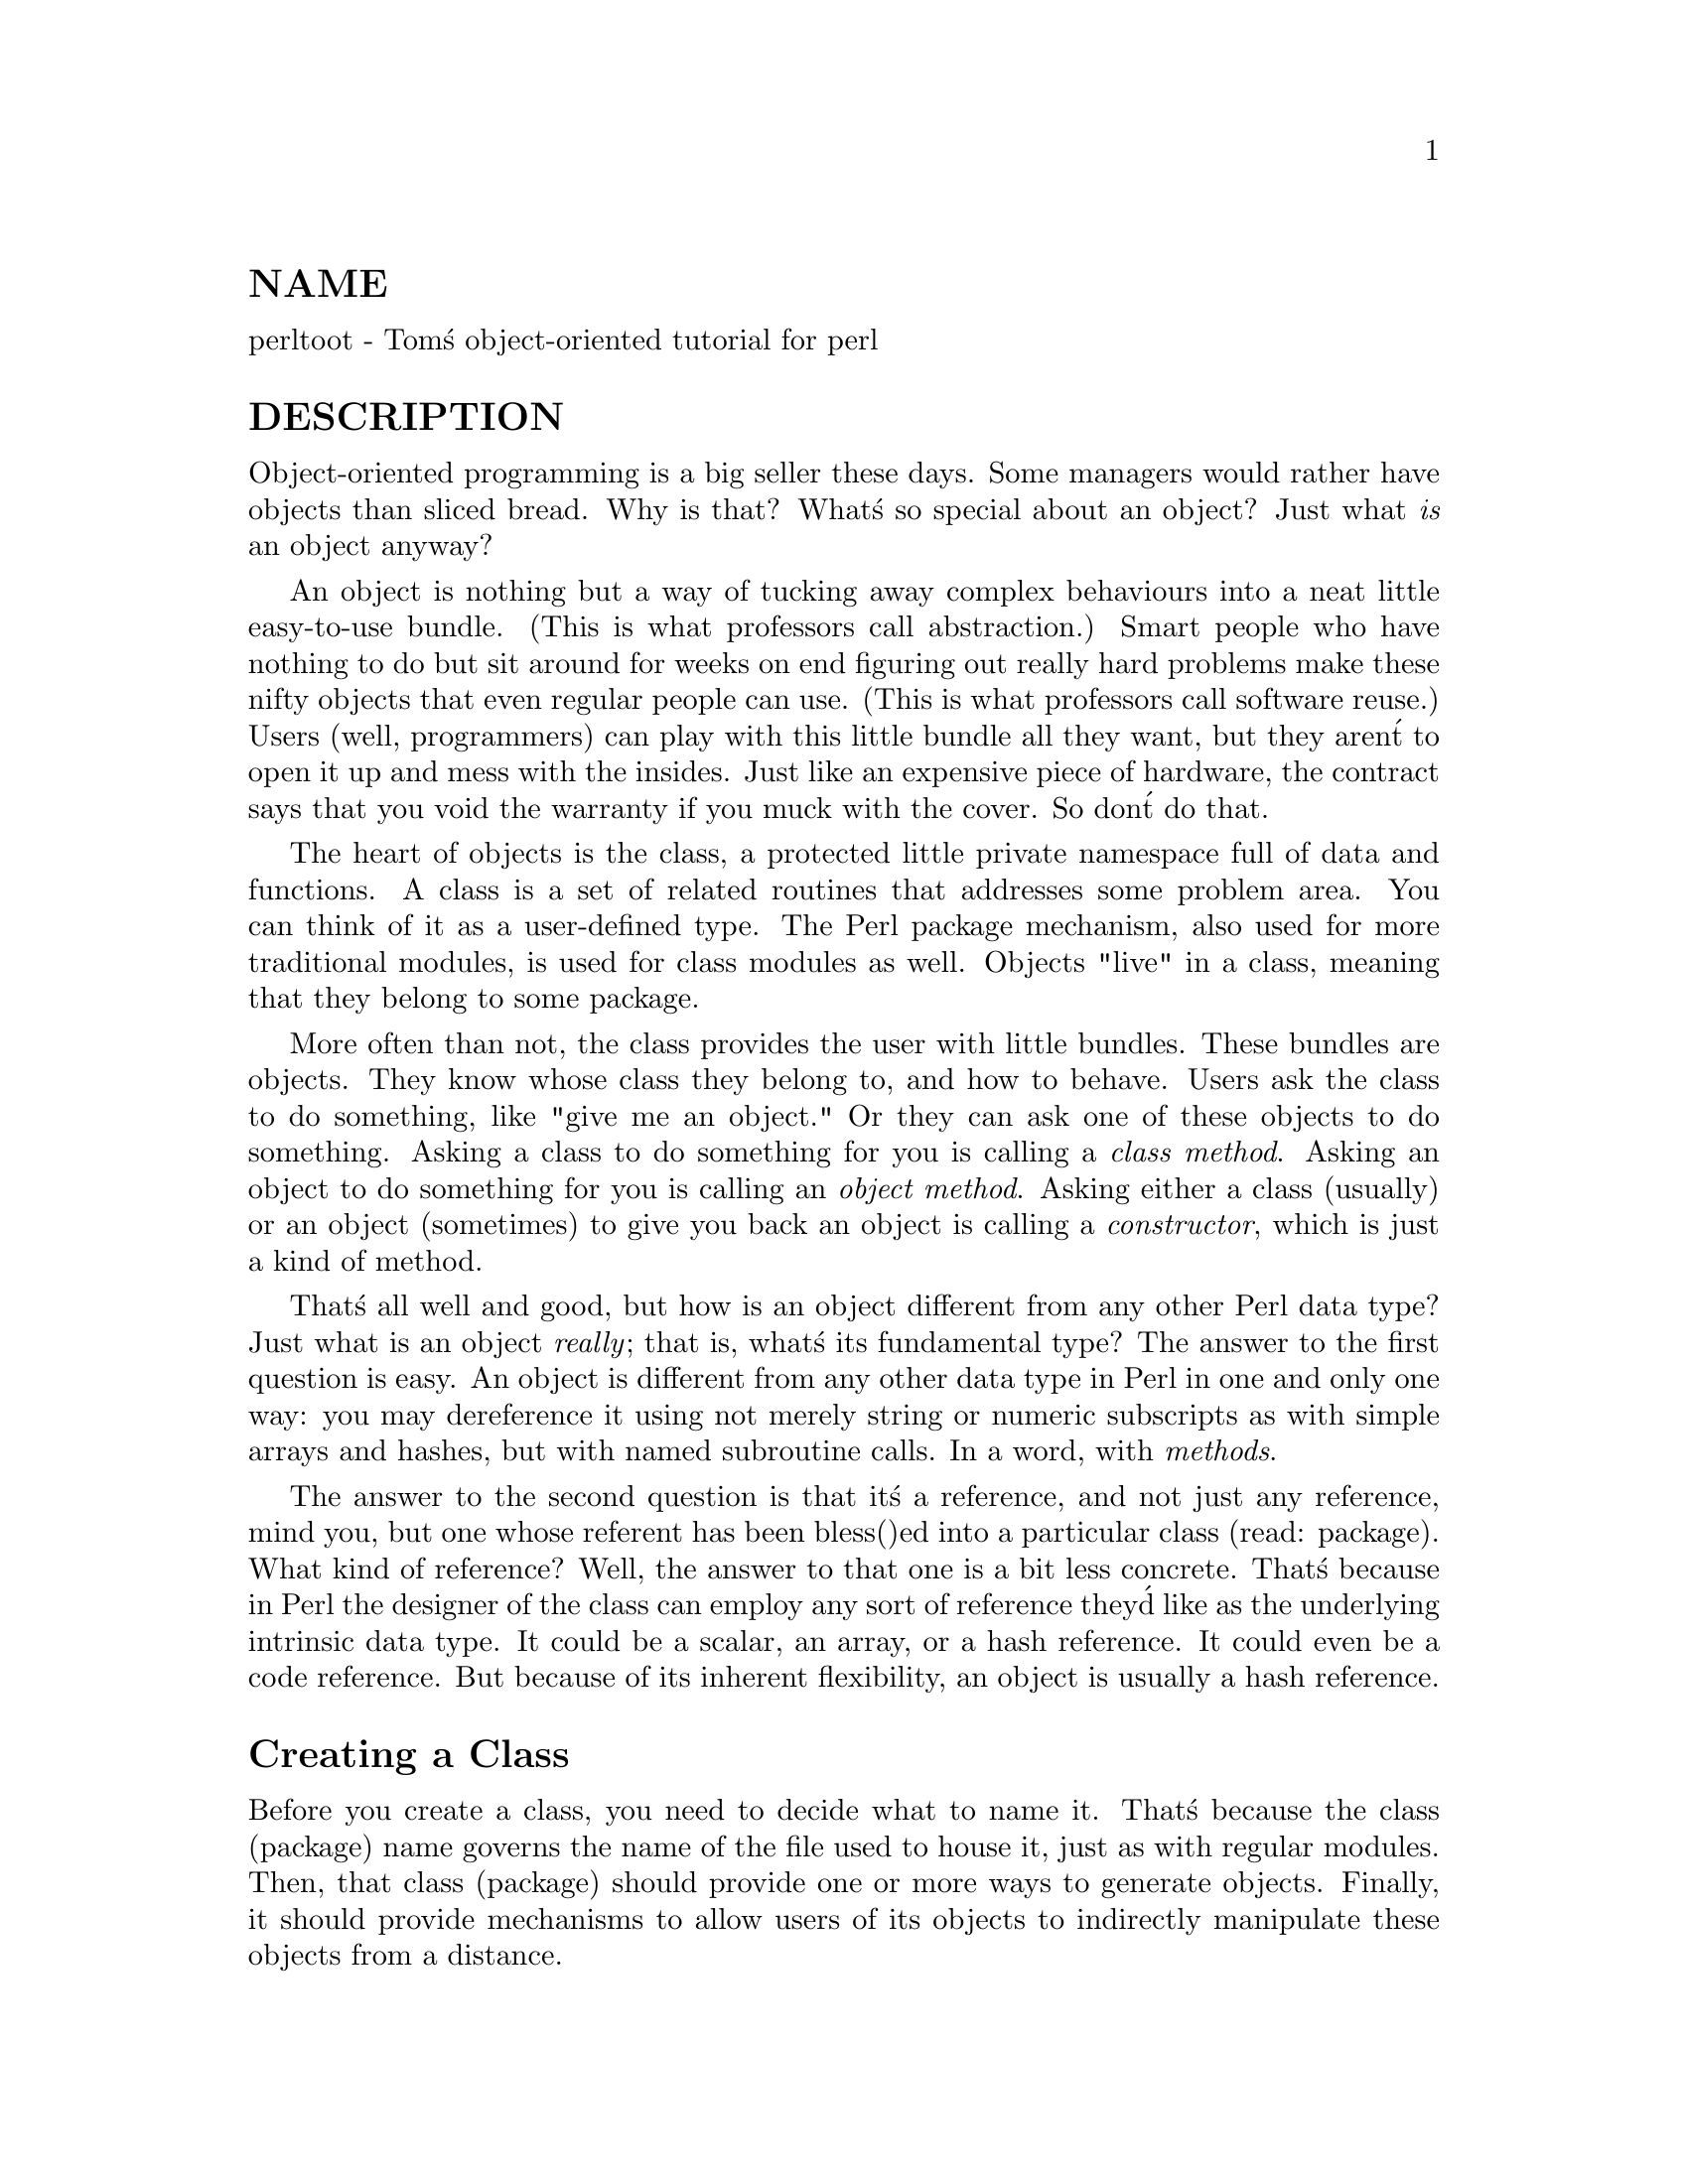 @node perltoot, perlobj, perllol, Top
@unnumberedsec NAME
perltoot - Tom@'s object-oriented tutorial for perl

@unnumberedsec DESCRIPTION
Object-oriented programming is a big seller these days.  Some managers
would rather have objects than sliced bread.  Why is that?  What@'s so
special about an object?  Just what @emph{is} an object anyway?

An object is nothing but a way of tucking away complex behaviours into
a neat little easy-to-use bundle.  (This is what professors call
abstraction.) Smart people who have nothing to do but sit around for
weeks on end figuring out really hard problems make these nifty
objects that even regular people can use. (This is what professors call
software reuse.)  Users (well, programmers) can play with this little
bundle all they want, but they aren@'t to open it up and mess with the
insides.  Just like an expensive piece of hardware, the contract says
that you void the warranty if you muck with the cover.  So don@'t do that.

The heart of objects is the class, a protected little private namespace
full of data and functions.  A class is a set of related routines that
addresses some problem area.  You can think of it as a user-defined type.
The Perl package mechanism, also used for more traditional modules,
is used for class modules as well.  Objects "live" in a class, meaning
that they belong to some package.

More often than not, the class provides the user with little bundles.
These bundles are objects.  They know whose class they belong to,
and how to behave.  Users ask the class to do something, like "give
me an object."  Or they can ask one of these objects to do something.
Asking a class to do something for you is calling a @emph{class method}.
Asking an object to do something for you is calling an @emph{object method}.
Asking either a class (usually) or an object (sometimes) to give you
back an object is calling a @emph{constructor}, which is just a
kind of method.

That@'s all well and good, but how is an object different from any other
Perl data type?  Just what is an object @emph{really}; that is, what@'s its
fundamental type?  The answer to the first question is easy.  An object
is different from any other data type in Perl in one and only one way:
you may dereference it using not merely string or numeric subscripts
as with simple arrays and hashes, but with named subroutine calls.
In a word, with @emph{methods}.

The answer to the second question is that it@'s a reference, and not just
any reference, mind you, but one whose referent has been bless()ed
into a particular class (read: package).  What kind of reference?  Well,
the answer to that one is a bit less concrete.  That@'s because in Perl
the designer of the class can employ any sort of reference they@'d like
as the underlying intrinsic data type.  It could be a scalar, an array,
or a hash reference.  It could even be a code reference.  But because
of its inherent flexibility, an object is usually a hash reference.

@unnumberedsec Creating a Class
Before you create a class, you need to decide what to name it.  That@'s
because the class (package) name governs the name of the file used to
house it, just as with regular modules.  Then, that class (package)
should provide one or more ways to generate objects.  Finally, it should
provide mechanisms to allow users of its objects to indirectly manipulate
these objects from a distance.

For example, let@'s make a simple Person class module.  It gets stored in
the file Person.pm.  If it were called a Happy::Person class, it would
be stored in the file Happy/Person.pm, and its package would become
Happy::Person instead of just Person.  (On a personal computer not
running Unix or Plan 9, but something like MacOS or VMS, the directory
separator may be different, but the principle is the same.)  Do not assume
any formal relationship between modules based on their directory names.
This is merely a grouping convenience, and has no effect on inheritance,
variable accessibility, or anything else.

For this module we aren@'t going to use Exporter, because we@'re
a well-behaved class module that doesn@'t export anything at all.
In order to manufacture objects, a class needs to have a @emph{constructor
method}.  A constructor gives you back not just a regular data type,
but a brand-new object in that class.  This magic is taken care of by
the bless() function, whose sole purpose is to enable its referent to
be used as an object.  Remember: being an object really means nothing
more than that methods may now be called against it.

While a constructor may be named anything you@'d like, most Perl
programmers seem to like to call theirs new().  However, new() is not
a reserved word, and a class is under no obligation to supply such.
Some programmers have also been known to use a function with
the same name as the class as the constructor.

@unnumberedsubsec Object Representation
By far the most common mechanism used in Perl to represent a Pascal
record, a C struct, or a C++ class is an anonymous hash.  That@'s because a
hash has an arbitrary number of data fields, each conveniently accessed by
an arbitrary name of your own devising.

If you were just doing a simple
struct-like emulation, you would likely go about it something like this:


@example
$rec = @{
    name  => "Jason",
    age   => 23,
    peers => [ "Norbert", "Rhys", "Phineas"],
@};
@end example

If you felt like it, you could add a bit of visual distinction
by up-casing the hash keys:


@example
$rec = @{
    NAME  => "Jason",
    AGE   => 23,
    PEERS => [ "Norbert", "Rhys", "Phineas"],
@};
@end example

And so you could get at C<$rec->@{NAME@}> to find "Jason", or
C<@@@{ $rec->@{PEERS@} @}> to get at "Norbert", "Rhys", and "Phineas".
(Have you ever noticed how many 23-year-old programmers seem to
be named "Jason" these days? :-)

This same model is often used for classes, although it is not considered
the pinnacle of programming propriety for folks from outside the
class to come waltzing into an object, brazenly accessing its data
members directly.  Generally speaking, an object should be considered
an opaque cookie that you use @emph{object methods} to access.  Visually,
methods look like you@'re dereffing a reference using a function name
instead of brackets or braces.

@unnumberedsubsec Class Interface
Some languages provide a formal syntactic interface to a class@'s methods,
but Perl does not.  It relies on you to read the documentation of each
class.  If you try to call an undefined method on an object, Perl won@'t
complain, but the program will trigger an exception while it@'s running.
Likewise, if you call a method expecting a prime number as its argument
with a non-prime one instead, you can@'t expect the compiler to catch this.
(Well, you can expect it all you like, but it@'s not going to happen.)

Let@'s suppose you have a well-educated user of your Person class,
someone who has read the docs that explain the prescribed
interface.  Here@'s how they might use the Person class:


@example
use Person;

$him = Person->new();
$him->name("Jason");
$him->age(23);
$him->peers( "Norbert", "Rhys", "Phineas" );

push @@All_Recs, $him;  # save object in array for later

printf "%s is %d years old.\n", $him->name, $him->age;
print "His peers are: ", join(", ", $him->peers), "\n";

printf "Last rec@'s name is %s\n", $All_Recs[-1]->name;
@end example

As you can see, the user of the class doesn@'t know (or at least, has no
business paying attention to the fact) that the object has one particular
implementation or another.  The interface to the class and its objects
is exclusively via methods, and that@'s all the user of the class should
ever play with.

@unnumberedsubsec Constructors and Instance Methods
Still, @emph{someone} has to know what@'s in the object.  And that someone is
the class.  It implements methods that the programmer uses to access
the object.  Here@'s how to implement the Person class using the standard
hash-ref-as-an-object idiom.  We@'ll make a class method called new() to
act as the constructor, and three object methods called name(), age(), and
peers() to get at per-object data hidden away in our anonymous hash.


@example
package Person;
use strict;

##################################################
## the object constructor (simplistic version)  ##
##################################################
sub new @{
    my $self  = @{@};
    $self->@{NAME@}   = undef;
    $self->@{AGE@}    = undef;
    $self->@{PEERS@}  = [];
    bless($self);           # but see below
    return $self;
@}

##############################################
## methods to access per-object data        ##
##                                          ##
## With args, they set the value.  Without  ##
## any, they only retrieve it/them.         ##
##############################################

sub name @{
    my $self = shift;
    if (@@_) @{ $self->@{NAME@} = shift @}
    return $self->@{NAME@};
@}

sub age @{
    my $self = shift;
    if (@@_) @{ $self->@{AGE@} = shift @}
    return $self->@{AGE@};
@}

sub peers @{
    my $self = shift;
    if (@@_) @{ @@@{ $self->@{PEERS@} @} = @@_ @}
    return @@@{ $self->@{PEERS@} @};
@}

1;  # so the require or use succeeds
@end example

We@'ve created three methods to access an object@'s data, name(), age(),
and peers().  These are all substantially similar.  If called with an
argument, they set the appropriate field; otherwise they return the
value held by that field, meaning the value of that hash key.

@unnumberedsubsec Planning for the Future: Better Constructors
Even though at this point you may not even know what it means, someday
you@'re going to worry about inheritance.  (You can safely ignore this
for now and worry about it later if you@'d like.)  To ensure that this
all works out smoothly, you must use the double-argument form of bless().
The second argument is the class into which the referent will be blessed.
By not assuming our own class as the default second argument and instead
using the class passed into us, we make our constructor inheritable.

While we@'re at it, let@'s make our constructor a bit more flexible.
Rather than being uniquely a class method, we@'ll set it up so that
it can be called as either a class method @emph{or} an object
method.  That way you can say:


@example
$me  = Person->new();
$him = $me->new();
@end example

To do this, all we have to do is check whether what was passed in
was a reference or not.  If so, we were invoked as an object method,
and we need to extract the package (class) using the ref() function.
If not, we just use the string passed in as the package name
for blessing our referent.


@example
sub new @{
    my $proto = shift;
    my $class = ref($proto) || $proto;
    my $self  = @{@};
    $self->@{NAME@}   = undef;
    $self->@{AGE@}    = undef;
    $self->@{PEERS@}  = [];
    bless ($self, $class);
    return $self;
@}
@end example

That@'s about all there is for constructors.  These methods bring objects
to life, returning neat little opaque bundles to the user to be used in
subsequent method calls.

@unnumberedsubsec Destructors
Every story has a beginning and an end.  The beginning of the object@'s
story is its constructor, explicitly called when the object comes into
existence.  But the ending of its story is the @emph{destructor}, a method
implicitly called when an object leaves this life.  Any per-object
clean-up code is placed in the destructor, which must (in Perl) be called
DESTROY.

If constructors can have arbitrary names, then why not destructors?
Because while a constructor is explicitly called, a destructor is not.
Destruction happens automatically via Perl@'s garbage collection (GC)
system, which is a quick but somewhat lazy reference-based GC system.
To know what to call, Perl insists that the destructor be named DESTROY.
Perl@'s notion of the right time to call a destructor is not well-defined
currently, which is why your destructors should not rely on when they are
called.

Why is DESTROY in all caps?  Perl on occasion uses purely uppercase
function names as a convention to indicate that the function will
be automatically called by Perl in some way.  Others that are called
implicitly include BEGIN, END, AUTOLOAD, plus all methods used by
tied objects, described in @xref{perltie,Perltie}.

In really good object-oriented programming languages, the user doesn@'t
care when the destructor is called.  It just happens when it@'s supposed
to.  In low-level languages without any GC at all, there@'s no way to
depend on this happening at the right time, so the programmer must
explicitly call the destructor to clean up memory and state, crossing
their fingers that it@'s the right time to do so.   Unlike C++, an
object destructor is nearly never needed in Perl, and even when it is,
explicit invocation is uncalled for.  In the case of our Person class,
we don@'t need a destructor because Perl takes care of simple matters
like memory deallocation.

The only situation where Perl@'s reference-based GC won@'t work is
when there@'s a circularity in the data structure, such as:


@example
$this->@{WHATEVER@} = $this;
@end example

In that case, you must delete the self-reference manually if you expect
your program not to leak memory.  While admittedly error-prone, this is
the best we can do right now.  Nonetheless, rest assured that when your
program is finished, its objects@' destructors are all duly called.
So you are guaranteed that an object @emph{eventually} gets properly
destroyed, except in the unique case of a program that never exits.
(If you@'re running Perl embedded in another application, this full GC
pass happens a bit more frequently--whenever a thread shuts down.)

@unnumberedsubsec Other Object Methods
The methods we@'ve talked about so far have either been constructors or
else simple "data methods", interfaces to data stored in the object.
These are a bit like an object@'s data members in the C++ world, except
that strangers don@'t access them as data.  Instead, they should only
access the object@'s data indirectly via its methods.  This is an
important rule: in Perl, access to an object@'s data should @emph{only}
be made through methods.

Perl doesn@'t impose restrictions on who gets to use which methods.
The public-versus-private distinction is by convention, not syntax.
(Well, unless you use the Alias module described below in
"Data Members as Variables".)  Occasionally you@'ll see method names beginning or ending
with an underscore or two.  This marking is a convention indicating
that the methods are private to that class alone and sometimes to its
closest acquaintances, its immediate subclasses.  But this distinction
is not enforced by Perl itself.  It@'s up to the programmer to behave.

There@'s no reason to limit methods to those that simply access data.
Methods can do anything at all.  The key point is that they@'re invoked
against an object or a class.  Let@'s say we@'d like object methods that
do more than fetch or set one particular field.


@example
sub exclaim @{
    my $self = shift;
    return sprintf "Hi, I@'m %s, age %d, working with %s",
        $self->@{NAME@}, $self->@{AGE@}, join(", ", $self->@{PEERS@});
@}
@end example

Or maybe even one like this:


@example
sub happy_birthday @{
    my $self = shift;
    return ++$self->@{AGE@};
@}
@end example

Some might argue that one should go at these this way:


@example
sub exclaim @{
    my $self = shift;
    return sprintf "Hi, I@'m %s, age %d, working with %s",
        $self->name, $self->age, join(", ", $self->peers);
@}

sub happy_birthday @{
    my $self = shift;
    return $self->age( $self->age() + 1 );
@}
@end example

But since these methods are all executing in the class itself, this
may not be critical.  There are tradeoffs to be made.  Using direct
hash access is faster (about an order of magnitude faster, in fact), and
it@'s more convenient when you want to interpolate in strings.  But using
methods (the external interface) internally shields not just the users of
your class but even you yourself from changes in your data representation.

@unnumberedsec Class Data
What about "class data", data items common to each object in a class?
What would you want that for?  Well, in your Person class, you might
like to keep track of the total people alive.  How do you implement that?

You @emph{could} make it a global variable called $Person::Census.  But about
only reason you@'d do that would be if you @emph{wanted} people to be able to
get at your class data directly.  They could just say $Person::Census
and play around with it.  Maybe this is ok in your design scheme.
You might even conceivably want to make it an exported variable.  To be
exportable, a variable must be a (package) global.  If this were a
traditional module rather than an object-oriented one, you might do that.

While this approach is expected in most traditional modules, it@'s
generally considered rather poor form in most object modules.  In an
object module, you should set up a protective veil to separate interface
from implementation.  So provide a class method to access class data
just as you provide object methods to access object data.

So, you @emph{could} still keep $Census as a package global and rely upon
others to honor the contract of the module and therefore not play around
with its implementation.  You could even be supertricky and make $Census a
tied object as described in @xref{perltie,Perltie}, thereby intercepting all accesses.

But more often than not, you just want to make your class data a
file-scoped lexical.  To do so, simply put this at the top of the file:


@example
my $Census = 0;
@end example

Even though the scope of a my() normally expires when the block in which
it was declared is done (in this case the whole file being required or
used), Perl@'s deep binding of lexical variables guarantees that the
variable will not be deallocated, remaining accessible to functions
declared within that scope.  This doesn@'t work with global variables
given temporary values via local(), though.

Irrespective of whether you leave $Census a package global or make
it instead a file-scoped lexical, you should make these
changes to your Person::new() constructor:


@example
sub new @{
    my $proto = shift;
    my $class = ref($proto) || $proto;
    my $self  = @{@};
    $Census++;
    $self->@{NAME@}   = undef;
    $self->@{AGE@}    = undef;
    $self->@{PEERS@}  = [];
    bless ($self, $class);
    return $self;
@}

sub population @{
    return $Census;
@}
@end example

Now that we@'ve done this, we certainly do need a destructor so that
when Person is destroyed, the $Census goes down.  Here@'s how
this could be done:


@example
sub DESTROY @{ --$Census @}
@end example

Notice how there@'s no memory to deallocate in the destructor?  That@'s
something that Perl takes care of for you all by itself.

@unnumberedsubsec Accessing Class Data
It turns out that this is not really a good way to go about handling
class data.  A good scalable rule is that @emph{you must never reference class
data directly from an object method}.  Otherwise you aren@'t building a
scalable, inheritable class.  The object must be the rendezvous point
for all operations, especially from an object method.  The globals
(class data) would in some sense be in the "wrong" package in your
derived classes.  In Perl, methods execute in the context of the class
they were defined in, @emph{not} that of the object that triggered them.
Therefore, namespace visibility of package globals in methods is unrelated
to inheritance.

Got that?  Maybe not.  Ok, let@'s say that some other class "borrowed"
(well, inherited) the DESTROY method as it was defined above.  When those
objects are destroyed, the original $Census variable will be altered,
not the one in the new class@'s package namespace.  Perhaps this is what
you want, but probably it isn@'t.

Here@'s how to fix this.  We@'ll store a reference to the data in the
value accessed by the hash key "_CENSUS".  Why the underscore?  Well,
mostly because an initial underscore already conveys strong feelings
of magicalness to a C programmer.  It@'s really just a mnemonic device
to remind ourselves that this field is special and not to be used as
a public data member in the same way that NAME, AGE, and PEERS are.
(Because we@'ve been developing this code under the strict pragma, prior
to perl version 5.004 we@'ll have to quote the field name.)


@example
sub new @{
    my $proto = shift;
    my $class = ref($proto) || $proto;
    my $self  = @{@};
    $self->@{NAME@}     = undef;
    $self->@{AGE@}      = undef;
    $self->@{PEERS@}    = [];
    # "private" data
    $self->@{"_CENSUS"@} = \$Census;
    bless ($self, $class);
    ++ $@{ $self->@{"_CENSUS"@} @};
    return $self;
@}

sub population @{
    my $self = shift;
    if (ref $self) @{
        return $@{ $self->@{"_CENSUS"@} @};
    @} else @{
        return $Census;
    @}
@}

sub DESTROY @{
    my $self = shift;
    -- $@{ $self->@{"_CENSUS"@} @};
@}
@end example

@unnumberedsubsec Debugging Methods
It@'s common for a class to have a debugging mechanism.  For example,
you might want to see when objects are created or destroyed.  To do that,
add a debugging variable as a file-scoped lexical.  For this, we@'ll pull
in the standard Carp module to emit our warnings and fatal messages.
That way messages will come out with the caller@'s filename and
line number instead of our own; if we wanted them to be from our own
perspective, we@'d just use die() and warn() directly instead of croak()
and carp() respectively.


@example
use Carp;
my $Debugging = 0;
@end example

Now add a new class method to access the variable.


@example
sub debug @{
    my $class = shift;
    if (ref $class)  @{ confess "Class method called as object method" @}
    unless (@@_ == 1) @{ confess "usage: CLASSNAME->debug(level)" @}
    $Debugging = shift;
@}
@end example

Now fix up DESTROY to murmur a bit as the moribund object expires:


@example
sub DESTROY @{
    my $self = shift;
    if ($Debugging) @{ carp "Destroying $self " . $self->name @}
    -- $@{ $self->@{"_CENSUS"@} @};
@}
@end example

One could conceivably make a per-object debug state.  That
way you could call both of these:


@example
Person->debug(1);   # entire class
$him->debug(1);     # just this object
@end example

To do so, we need our debugging method to be a "bimodal" one, one that
works on both classes @emph{and} objects.  Therefore, adjust the debug()
and DESTROY methods as follows:


@example
sub debug @{
    my $self = shift;
    confess "usage: thing->debug(level)"    unless @@_ == 1;
    my $level = shift;
    if (ref($self))  @{
        $self->@{"_DEBUG"@} = $level;           # just myself
    @} else @{
        $Debugging        = $level;         # whole class
    @}
@}

sub DESTROY @{
    my $self = shift;
    if ($Debugging || $self->@{"_DEBUG"@}) @{
        carp "Destroying $self " . $self->name;
    @}
    -- $@{ $self->@{"_CENSUS"@} @};
@}
@end example

What happens if a derived class (which we@'ll call Employee) inherits
methods from this Person base class?  Then C<Employee->debug()>, when called
as a class method, manipulates $Person::Debugging not $Employee::Debugging.

@unnumberedsubsec Class Destructors
The object destructor handles the death of each distinct object.  But sometimes
you want a bit of cleanup when the entire class is shut down, which
currently only happens when the program exits.  To make such a
@emph{class destructor}, create a function in that class@'s package named
END.  This works just like the END function in traditional modules,
meaning that it gets called whenever your program exits unless it execs
or dies of an uncaught signal.  For example,


@example
sub END @{
    if ($Debugging) @{
        print "All persons are going away now.\n";
    @}
@}
@end example

When the program exits, all the class destructors (END functions) are
be called in the opposite order that they were loaded in (LIFO order).

@unnumberedsubsec Documenting the Interface
And there you have it: we@'ve just shown you the @emph{implementation} of this
Person class.  Its @emph{interface} would be its documentation.  Usually this
means putting it in pod ("plain old documentation") format right there
in the same file.  In our Person example, we would place the following
docs anywhere in the Person.pm file.  Even though it looks mostly like
code, it@'s not.  It@'s embedded documentation such as would be used by
the pod2man, pod2html, or pod2text programs.  The Perl compiler ignores
pods entirely, just as the translators ignore code.  Here@'s an example of
some pods describing the informal interface:


@example
=head1 NAME

Person - class to implement people

=head1 SYNOPSIS

use Person;

#################
# class methods #
#################
$ob    = Person->new;
$count = Person->population;

#######################
# object data methods #
#######################

### get versions ###
    $who   = $ob->name;
    $years = $ob->age;
    @@pals  = $ob->peers;

### set versions ###
    $ob->name("Jason");
    $ob->age(23);
    $ob->peers( "Norbert", "Rhys", "Phineas" );

########################
# other object methods #
########################

$phrase = $ob->exclaim;
$ob->happy_birthday;

=head1 DESCRIPTION

The Person class implements dah dee dah dee dah....
@end example

That@'s all there is to the matter of interface versus implementation.
A programmer who opens up the module and plays around with all the private
little shiny bits that were safely locked up behind the interface contract
has voided the warranty, and you shouldn@'t worry about their fate.

@unnumberedsec Aggregation
Suppose you later want to change the class to implement better names.
Perhaps you@'d like to support both given names (called Christian names,
irrespective of one@'s religion) and family names (called surnames), plus
nicknames and titles.  If users of your Person class have been properly
accessing it through its documented interface, then you can easily change
the underlying implementation.  If they haven@'t, then they lose and
it@'s their fault for breaking the contract and voiding their warranty.

To do this, we@'ll make another class, this one called Fullname.  What@'s
the Fullname class look like?  To answer that question, you have to
first figure out how you want to use it.  How about we use it this way:


@example
$him = Person->new();
$him->fullname->title("St");
$him->fullname->christian("Thomas");
$him->fullname->surname("Aquinas");
$him->fullname->nickname("Tommy");
printf "His normal name is %s\n", $him->name;
printf "But his real name is %s\n", $him->fullname->as_string;
@end example

Ok.  To do this, we@'ll change Person::new() so that it supports
a full name field this way:


@example
sub new @{
    my $proto = shift;
    my $class = ref($proto) || $proto;
    my $self  = @{@};
    $self->@{FULLNAME@} = Fullname->new();
    $self->@{AGE@}      = undef;
    $self->@{PEERS@}    = [];
    $self->@{"_CENSUS"@} = \$Census;
    bless ($self, $class);
    ++ $@{ $self->@{"_CENSUS"@} @};
    return $self;
@}

sub fullname @{
    my $self = shift;
    return $self->@{FULLNAME@};
@}
@end example

Then to support old code, define Person::name() this way:


@example
sub name @{
    my $self = shift;
    return $self->@{FULLNAME@}->nickname(@@_)
      ||   $self->@{FULLNAME@}->christian(@@_);
@}
@end example

Here@'s the Fullname class.  We@'ll use the same technique
of using a hash reference to hold data fields, and methods
by the appropriate name to access them:


@example
package Fullname;
use strict;

sub new @{
    my $proto = shift;
    my $class = ref($proto) || $proto;
    my $self  = @{
        TITLE       => undef,
        CHRISTIAN   => undef,
        SURNAME     => undef,
        NICK        => undef,
    @};
    bless ($self, $class);
    return $self;
@}

sub christian @{
    my $self = shift;
    if (@@_) @{ $self->@{CHRISTIAN@} = shift @}
    return $self->@{CHRISTIAN@};
@}

sub surname @{
    my $self = shift;
    if (@@_) @{ $self->@{SURNAME@} = shift @}
    return $self->@{SURNAME@};
@}

sub nickname @{
    my $self = shift;
    if (@@_) @{ $self->@{NICK@} = shift @}
    return $self->@{NICK@};
@}

sub title @{
    my $self = shift;
    if (@@_) @{ $self->@{TITLE@} = shift @}
    return $self->@{TITLE@};
@}

sub as_string @{
    my $self = shift;
    my $name = join(" ", @@$self@{@'CHRISTIAN@', @'SURNAME@'@});
    if ($self->@{TITLE@}) @{
        $name = $self->@{TITLE@} . " " . $name;
    @}
    return $name;
@}

1;
@end example

Finally, here@'s the test program:


@example
#!/usr/bin/perl -w
use strict;
use Person;
sub END @{ show_census() @}

sub show_census ()  @{
    printf "Current population: %d\n", Person->population;
@}

Person->debug(1);

show_census();

my $him = Person->new();

$him->fullname->christian("Thomas");
$him->fullname->surname("Aquinas");
$him->fullname->nickname("Tommy");
$him->fullname->title("St");
$him->age(1);

printf "%s is really %s.\n", $him->name, $him->fullname;
printf "%s@'s age: %d.\n", $him->name, $him->age;
$him->happy_birthday;
printf "%s@'s age: %d.\n", $him->name, $him->age;

show_census();
@end example

@unnumberedsec Inheritance
Object-oriented programming systems all support some notion of
inheritance.  Inheritance means allowing one class to piggy-back on
top of another one so you don@'t have to write the same code again and
again.  It@'s about software reuse, and therefore related to Laziness,
the principal virtue of a programmer.  (The import/export mechanisms in
traditional modules are also a form of code reuse, but a simpler one than
the true inheritance that you find in object modules.)

Sometimes the syntax of inheritance is built into the core of the
language, and sometimes it@'s not.  Perl has no special syntax for
specifying the class (or classes) to inherit from.  Instead, it@'s all
strictly in the semantics.  Each package can have a variable called @@ISA,
which governs (method) inheritance.  If you try to call a method on an
object or class, and that method is not found in that object@'s package,
Perl then looks to @@ISA for other packages to go looking through in
search of the missing method.

Like the special per-package variables recognized by Exporter (such as
@@EXPORT, @@EXPORT_OK, @@EXPORT_FAIL, %EXPORT_TAGS, and $VERSION), the @@ISA
array @emph{must} be a package-scoped global and not a file-scoped lexical
created via my().  Most classes have just one item in their @@ISA array.
In this case, we have what@'s called "single inheritance", or SI for short.

Consider this class:


@example
package Employee;
use Person;
@@ISA = ("Person");
1;
@end example

Not a lot to it, eh?  All it@'s doing so far is loading in another
class and stating that this one will inherit methods from that
other class if need be.  We have given it none of its own methods.
We rely upon an Employee to behave just like a Person.

Setting up an empty class like this is called the "empty subclass test";
that is, making a derived class that does nothing but inherit from a
base class.  If the original base class has been designed properly,
then the new derived class can be used as a drop-in replacement for the
old one.  This means you should be able to write a program like this:


@example
use Employee;
my $empl = Employee->new();
$empl->name("Jason");
$empl->age(23);
printf "%s is age %d.\n", $empl->name, $empl->age;
@end example

By proper design, we mean always using the two-argument form of bless(),
avoiding direct access of global data, and not exporting anything.  If you
look back at the Person::new() function we defined above, we were careful
to do that.  There@'s a bit of package data used in the constructor,
but the reference to this is stored on the object itself and all other
methods access package data via that reference, so we should be ok.

What do we mean by the Person::new() function -- isn@'t that actually
a method?  Well, in principle, yes.  A method is just a function that
expects as its first argument a class name (package) or object
(blessed reference).   Person::new() is the function that both the
C<Person->new()> method and the C<Employee->new()> method end
up calling.  Understand that while a method call looks a lot like a
function call, they aren@'t really quite the same, and if you treat them
as the same, you@'ll very soon be left with nothing but broken programs.
First, the actual underlying calling conventions are different: method
calls get an extra argument.  Second, function calls don@'t do inheritance,
but methods do.


@example
Method Call             Resulting Function Call
-----------             ------------------------
Person->new()           Person::new("Person")
Employee->new()         Person::new("Employee")
@end example

So don@'t use function calls when you mean to call a method.

If an employee is just a Person, that@'s not all too very interesting.
So let@'s add some other methods.  We@'ll give our employee
data fields to access their salary, their employee ID, and their
start date.

If you@'re getting a little tired of creating all these nearly identical
methods just to get at the object@'s data, do not despair.  Later,
we@'ll describe several different convenience mechanisms for shortening
this up.  Meanwhile, here@'s the straight-forward way:


@example
sub salary @{
    my $self = shift;
    if (@@_) @{ $self->@{SALARY@} = shift @}
    return $self->@{SALARY@};
@}

sub id_number @{
    my $self = shift;
    if (@@_) @{ $self->@{ID@} = shift @}
    return $self->@{ID@};
@}

sub start_date @{
    my $self = shift;
    if (@@_) @{ $self->@{START_DATE@} = shift @}
    return $self->@{START_DATE@};
@}
@end example

@unnumberedsubsec Overridden Methods
What happens when both a derived class and its base class have the same
method defined?  Well, then you get the derived class@'s version of that
method.  For example, let@'s say that we want the peers() method called on
an employee to act a bit differently.  Instead of just returning the list
of peer names, let@'s return slightly different strings.  So doing this:


@example
$empl->peers("Peter", "Paul", "Mary");
printf "His peers are: %s\n", join(", ", $empl->peers);
@end example

will produce:


@example
His peers are: PEON=PETER, PEON=PAUL, PEON=MARY
@end example

To do this, merely add this definition into the Employee.pm file:


@example
sub peers @{
    my $self = shift;
    if (@@_) @{ @@@{ $self->@{PEERS@} @} = @@_ @}
    return map @{ "PEON=\U$_" @} @@@{ $self->@{PEERS@} @};
@}
@end example

There, we@'ve just demonstrated the high-falutin@' concept known in certain
circles as @emph{polymorphism}.  We@'ve taken on the form and behaviour of
an existing object, and then we@'ve altered it to suit our own purposes.
This is a form of Laziness.  (Getting polymorphed is also what happens
when the wizard decides you@'d look better as a frog.)

Every now and then you@'ll want to have a method call trigger both its
derived class (also known as "subclass") version as well as its base class
(also known as "superclass") version.  In practice, constructors and
destructors are likely to want to do this, and it probably also makes
sense in the debug() method we showed previously.

To do this, add this to Employee.pm:


@example
use Carp;
my $Debugging = 0;

sub debug @{
    my $self = shift;
    confess "usage: thing->debug(level)"    unless @@_ == 1;
    my $level = shift;
    if (ref($self))  @{
        $self->@{"_DEBUG"@} = $level;
    @} else @{
        $Debugging = $level;            # whole class
    @}
    Person::debug($self, $Debugging);   # don@'t really do this
@}
@end example

As you see, we turn around and call the Person package@'s debug() function.
But this is far too fragile for good design.  What if Person doesn@'t
have a debug() function, but is inheriting @emph{its} debug() method
from elsewhere?  It would have been slightly better to say


@example
Person->debug($Debugging);
@end example

But even that@'s got too much hard-coded.  It@'s somewhat better to say


@example
$self->Person::debug($Debugging);
@end example

Which is a funny way to say to start looking for a debug() method up
in Person.  This strategy is more often seen on overridden object methods
than on overridden class methods.

There is still something a bit off here.  We@'ve hard-coded our
superclass@'s name.  This in particular is bad if you change which classes
you inherit from, or add others.  Fortunately, the pseudoclass SUPER
comes to the rescue here.


@example
$self->SUPER::debug($Debugging);
@end example

This way it starts looking in my class@'s @@ISA.  This only makes sense
from @emph{within} a method call, though.  Don@'t try to access anything
in SUPER:: from anywhere else, because it doesn@'t exist outside
an overridden method call.

Things are getting a bit complicated here.  Have we done anything
we shouldn@'t?  As before, one way to test whether we@'re designing
a decent class is via the empty subclass test.  Since we already have
an Employee class that we@'re trying to check, we@'d better get a new
empty subclass that can derive from Employee.  Here@'s one:


@example
package Boss;
use Employee;        # :-)
@@ISA = qw(Employee);
@end example

And here@'s the test program:


@example
#!/usr/bin/perl -w
use strict;
use Boss;
Boss->debug(1);

my $boss = Boss->new();

$boss->fullname->title("Don");
$boss->fullname->surname("Pichon Alvarez");
$boss->fullname->christian("Federico Jesus");
$boss->fullname->nickname("Fred");

$boss->age(47);
$boss->peers("Frank", "Felipe", "Faust");

printf "%s is age %d.\n", $boss->fullname, $boss->age;
printf "His peers are: %s\n", join(", ", $boss->peers);
@end example

Running it, we see that we@'re still ok.  If you@'d like to dump out your
object in a nice format, somewhat like the way the @'x@' command works in
the debugger, you could use the Data::Dumper module from CPAN this way:


@example
use Data::Dumper;
print "Here@'s the boss:\n";
print Dumper($boss);
@end example

Which shows us something like this:


@example
Here@'s the boss:
$VAR1 = bless( @{
         _CENSUS => \1,
         FULLNAME => bless( @{
                              TITLE => @'Don@',
                              SURNAME => @'Pichon Alvarez@',
                              NICK => @'Fred@',
                              CHRISTIAN => @'Federico Jesus@'
                            @}, @'Fullname@' ),
         AGE => 47,
         PEERS => [
                    @'Frank@',
                    @'Felipe@',
                    @'Faust@'
                  ]
   @}, @'Boss@' );
@end example

Hm.... something@'s missing there.  What about the salary, start date,
and ID fields?  Well, we never set them to anything, even undef, so they
don@'t show up in the hash@'s keys.  The Employee class has no new() method
of its own, and the new() method in Person doesn@'t know about Employees.
(Nor should it: proper OO design dictates that a subclass be allowed to
know about its immediate superclass, but never vice-versa.)  So let@'s
fix up Employee::new() this way:


@example
sub new @{
    my $proto = shift;
    my $class = ref($proto) || $proto;
    my $self  = $class->SUPER::new();
    $self->@{SALARY@}        = undef;
    $self->@{ID@}            = undef;
    $self->@{START_DATE@}    = undef;
    bless ($self, $class);          # reconsecrate
    return $self;
@}
@end example

Now if you dump out an Employee or Boss object, you@'ll find
that new fields show up there now.

@unnumberedsubsec Multiple Inheritance
Ok, at the risk of confusing beginners and annoying OO gurus, it@'s
time to confess that Perl@'s object system includes that controversial
notion known as multiple inheritance, or MI for short.  All this means
is that rather than having just one parent class who in turn might
itself have a parent class, etc., that you can directly inherit from
two or more parents.  It@'s true that some uses of MI can get you into
trouble, although hopefully not quite so much trouble with Perl as with
dubiously-OO languages like C++.

The way it works is actually pretty simple: just put more than one package
name in your @@ISA array.  When it comes time for Perl to go finding
methods for your object, it looks at each of these packages in order.
Well, kinda.  It@'s actually a fully recursive, depth-first order.
Consider a bunch of @@ISA arrays like this:


@example
@@First::ISA    = qw( Alpha );
@@Second::ISA   = qw( Beta );
@@Third::ISA    = qw( First Second );
@end example

If you have an object of class Third:


@example
my $ob = Third->new();
$ob->spin();
@end example

How do we find a spin() method (or a new() method for that matter)?
Because the search is depth-first, classes will be looked up
in the following order: Third, First, Alpha, Second, and Beta.

In practice, few class modules have been seen that actually
make use of MI.  One nearly always chooses simple containership of
one class within another over MI.  That@'s why our Person
object @emph{contained} a Fullname object.  That doesn@'t mean
it @emph{was} one.

However, there is one particular area where MI in Perl is rampant:
borrowing another class@'s class methods.  This is rather common,
especially with some bundled "objectless" classes,
like Exporter, DynaLoader, AutoLoader, and SelfLoader.  These classes
do not provide constructors; they exist only so you may inherit their
class methods.  (It@'s not entirely clear why inheritance was done
here rather than traditional module importation.)

For example, here is the POSIX module@'s @@ISA:


@example
package POSIX;
@@ISA = qw(Exporter DynaLoader);
@end example

The POSIX module isn@'t really an object module, but then,
neither are Exporter or DynaLoader.  They@'re just lending their
classes@' behaviours to POSIX.

Why don@'t people use MI for object methods much?  One reason is that
it can have complicated side-effects.  For one thing, your inheritance
graph (no longer a tree) might converge back to the same base class.
Although Perl guards against recursive inheritance, merely having parents
who are related to each other via a common ancestor, incestuous though
it sounds, is not forbidden.  What if in our Third class shown above we
wanted its new() method to also call both overridden constructors in its
two parent classes?  The SUPER notation would only find the first one.
Also, what about if the Alpha and Beta classes both had a common ancestor,
like Nought?  If you kept climbing up the inheritance tree calling
overridden methods, you@'d end up calling Nought::new() twice,
which might well be a bad idea.

@unnumberedsubsec UNIVERSAL: The Root of All Objects
Wouldn@'t it be convenient if all objects were rooted at some ultimate
base class?  That way you could give every object common methods without
having to go and add it to each and every @@ISA.  Well, it turns out that
you can.  You don@'t see it, but Perl tacitly and irrevocably assumes
that there@'s an extra element at the end of @@ISA: the class UNIVERSAL.
In version 5.003, there were no predefined methods there, but you could put
whatever you felt like into it.

However, as of version 5.004 (or some subversive releases, like 5.003_08),
UNIVERSAL has some methods in it already.  These are builtin to your Perl
binary, so they don@'t take any extra time to load.  Predefined methods
include isa(), can(), and VERSION().  isa() tells you whether an object or
class "is" another one without having to traverse the hierarchy yourself:


@example
$has_io = $fd->isa("IO::Handle");
$itza_handle = IO::Socket->isa("IO::Handle");
@end example

The can() method, called against that object or class, reports back
whether its string argument is a callable method name in that class.
In fact, it gives you back a function reference to that method:


@example
$his_print_method = $obj->can(@'as_string@');
@end example

Finally, the VERSION method checks whether the class (or the object@'s
class) has a package global called $VERSION that@'s high enough, as in:


@example
Some_Module->VERSION(3.0);
$his_vers = $ob->VERSION();
@end example

However, we don@'t usually call VERSION ourselves.  (Remember that an all
uppercase function name is a Perl convention that indicates that the
function will be automatically used by Perl in some way.)  In this case,
it happens when you say


@example
use Some_Module 3.0;
@end example

If you wanted to add version checking to your Person class explained
above, just add this to Person.pm:


@example
use vars qw($VERSION);
$VERSION = @'1.1@';
@end example

and then in Employee.pm could you can say


@example
use Employee 1.1;
@end example

And it would make sure that you have at least that version number or
higher available.   This is not the same as loading in that exact version
number.  No mechanism currently exists for concurrent installation of
multiple versions of a module.  Lamentably.

@unnumberedsec Alternate Object Representations
Nothing requires objects to be implemented as hash references.  An object
can be any sort of reference so long as its referent has been suitably
blessed.  That means scalar, array, and code references are also fair
game.

A scalar would work if the object has only one datum to hold.  An array
would work for most cases, but makes inheritance a bit dodgy because
you have to invent new indices for the derived classes.

@unnumberedsubsec Arrays as Objects
If the user of your class honors the contract and sticks to the advertised
interface, then you can change its underlying interface if you feel
like it.  Here@'s another implementation that conforms to the same
interface specification.  This time we@'ll use an array reference
instead of a hash reference to represent the object.


@example
package Person;
use strict;

my($NAME, $AGE, $PEERS) = ( 0 .. 2 );

############################################
## the object constructor (array version) ##
############################################
sub new @{
    my $self = [];
    $self->[$NAME]   = undef;  # this is unnecessary
    $self->[$AGE]    = undef;  # as is this
    $self->[$PEERS]  = [];     # but this isn@'t, really
    bless($self);
    return $self;
@}

sub name @{
    my $self = shift;
    if (@@_) @{ $self->[$NAME] = shift @}
    return $self->[$NAME];
@}

sub age @{
    my $self = shift;
    if (@@_) @{ $self->[$AGE] = shift @}
    return $self->[$AGE];
@}

sub peers @{
    my $self = shift;
    if (@@_) @{ @@@{ $self->[$PEERS] @} = @@_ @}
    return @@@{ $self->[$PEERS] @};
@}

1;  # so the require or use succeeds
@end example

You might guess that the array access would be a lot faster than the
hash access, but they@'re actually comparable.  The array is a @emph{little}
bit faster, but not more than ten or fifteen percent, even when you
replace the variables above like $AGE with literal numbers, like 1.
A bigger difference between the two approaches can be found in memory use.
A hash representation takes up more memory than an array representation
because you have to allocate memory for the keys as well as for the values.
However, it really isn@'t that bad, especially since as of version 5.004,
memory is only allocated once for a given hash key, no matter how many
hashes have that key.  It@'s expected that sometime in the future, even
these differences will fade into obscurity as more efficient underlying
representations are devised.

Still, the tiny edge in speed (and somewhat larger one in memory)
is enough to make some programmers choose an array representation
for simple classes.  There@'s still a little problem with
scalability, though, because later in life when you feel
like creating subclasses, you@'ll find that hashes just work
out better.

@unnumberedsubsec Closures as Objects
Using a code reference to represent an object offers some fascinating
possibilities.  We can create a new anonymous function (closure) who
alone in all the world can see the object@'s data.  This is because we
put the data into an anonymous hash that@'s lexically visible only to
the closure we create, bless, and return as the object.  This object@'s
methods turn around and call the closure as a regular subroutine call,
passing it the field we want to affect.  (Yes,
the double-function call is slow, but if you wanted fast, you wouldn@'t
be using objects at all, eh? :-)

Use would be similar to before:


@example
use Person;
$him = Person->new();
$him->name("Jason");
$him->age(23);
$him->peers( [ "Norbert", "Rhys", "Phineas" ] );
printf "%s is %d years old.\n", $him->name, $him->age;
print "His peers are: ", join(", ", @@@{$him->peers@}), "\n";
@end example

but the implementation would be radically, perhaps even sublimely
different:


@example
package Person;

sub new @{
         my $that  = shift;
         my $class = ref($that) || $that;
         my $self = @{
            NAME  => undef,
            AGE   => undef,
            PEERS => [],
         @};
         my $closure = sub @{
            my $field = shift;
            if (@@_) @{ $self->@{$field@} = shift @}
            return    $self->@{$field@};
        @};
        bless($closure, $class);
        return $closure;
@}

sub name   @{ &@{ $_[0] @}("NAME",  @@_[ 1 .. $#_ ] ) @}
sub age    @{ &@{ $_[0] @}("AGE",   @@_[ 1 .. $#_ ] ) @}
sub peers  @{ &@{ $_[0] @}("PEERS", @@_[ 1 .. $#_ ] ) @}

1;
@end example

Because this object is hidden behind a code reference, it@'s probably a bit
mysterious to those whose background is more firmly rooted in standard
procedural or object-based programming languages than in functional
programming languages whence closures derive.  The object
created and returned by the new() method is itself not a data reference
as we@'ve seen before.  It@'s an anonymous code reference that has within
it access to a specific version (lexical binding and instantiation)
of the object@'s data, which are stored in the private variable $self.
Although this is the same function each time, it contains a different
version of $self.

When a method like C<$him->name("Jason")> is called, its implicit
zeroth argument is the invoking object--just as it is with all method
calls.  But in this case, it@'s our code reference (something like a
function pointer in C++, but with deep binding of lexical variables).
There@'s not a lot to be done with a code reference beyond calling it, so
that@'s just what we do when we say @code{&@{$_[0]@}}.  This is just a regular
function call, not a method call.  The initial argument is the string
"NAME", and any remaining arguments are whatever had been passed to the
method itself.

Once we@'re executing inside the closure that had been created in new(),
the $self hash reference suddenly becomes visible.  The closure grabs
its first argument ("NAME" in this case because that@'s what the name()
method passed it), and uses that string to subscript into the private
hash hidden in its unique version of $self.

Nothing under the sun will allow anyone outside the executing method to
be able to get at this hidden data.  Well, nearly nothing.  You @emph{could}
single step through the program using the debugger and find out the
pieces while you@'re in the method, but everyone else is out of luck.

There, if that doesn@'t excite the Scheme folks, then I just don@'t know
what will.  Translation of this technique into C++, Java, or any other
braindead-static language is left as a futile exercise for aficionados
of those camps.

You could even add a bit of nosiness via the caller() function and
make the closure refuse to operate unless called via its own package.
This would no doubt satisfy certain fastidious concerns of programming
police and related puritans.

If you were wondering when Hubris, the third principle virtue of a
programmer, would come into play, here you have it. (More seriously,
Hubris is just the pride in craftsmanship that comes from having written
a sound bit of well-designed code.)

@unnumberedsec AUTOLOAD: Proxy Methods
Autoloading is a way to intercept calls to undefined methods.  An autoload
routine may choose to create a new function on the fly, either loaded
from disk or perhaps just eval()ed right there.  This define-on-the-fly
strategy is why it@'s called autoloading.

But that@'s only one possible approach.  Another one is to just
have the autoloaded method itself directly provide the
requested service.  When used in this way, you may think
of autoloaded methods as "proxy" methods.

When Perl tries to call an undefined function in a particular package
and that function is not defined, it looks for a function in
that same package called AUTOLOAD.  If one exists, it@'s called
with the same arguments as the original function would have had.
The fully-qualified name of the function is stored in that package@'s
global variable $AUTOLOAD.  Once called, the function can do anything
it would like, including defining a new function by the right name, and
then doing a really fancy kind of goto right to it, erasing itself
from the call stack.

What does this have to do with objects?  After all, we keep talking about
functions, not methods.  Well, since a method is just a function with
an extra argument and some fancier semantics about where it@'s found,
we can use autoloading for methods, too.  Perl doesn@'t start looking
for an AUTOLOAD method until it has exhausted the recursive hunt up
through @@ISA, though.  Some programmers have even been known to define
a UNIVERSAL::AUTOLOAD method to trap unresolved method calls to any
kind of object.

@unnumberedsubsec Autoloaded Data Methods
You probably began to get a little suspicious about the duplicated
code way back earlier when we first showed you the Person class, and
then later the Employee class.  Each method used to access the
hash fields looked virtually identical.  This should have tickled
that great programming virtue, Impatience, but for the time,
we let Laziness win out, and so did nothing.  Proxy methods can cure
this.

Instead of writing a new function every time we want a new data field,
we@'ll use the autoload mechanism to generate (actually, mimic) methods on
the fly.  To verify that we@'re accessing a valid member, we will check
against an @code{_permitted} (pronounced "under-permitted") field, which
is a reference to a file-scoped lexical (like a C file static) hash of permitted fields in this record
called %fields.  Why the underscore?  For the same reason as the _CENSUS
field we once used: as a marker that means "for internal use only".

Here@'s what the module initialization code and class
constructor will look like when taking this approach:


@example
package Person;
use Carp;
use vars qw($AUTOLOAD);  # it@'s a package global

my %fields = (
        name        => undef,
        age         => undef,
        peers       => undef,
);

sub new @{
        my $that  = shift;
        my $class = ref($that) || $that;
        my $self  = @{
            _permitted => \%fields,
            %fields,
        @};
        bless $self, $class;
        return $self;
@}
@end example

If we wanted our record to have default values, we could fill those in
where current we have undef in the %fields hash.

Notice how we saved a reference to our class data on the object itself?
Remember that it@'s important to access class data through the object
itself instead of having any method reference %fields directly, or else
you won@'t have a decent inheritance.

The real magic, though, is going to reside in our proxy method, which
will handle all calls to undefined methods for objects of class Person
(or subclasses of Person).  It has to be called AUTOLOAD.  Again, it@'s
all caps because it@'s called for us implicitly by Perl itself, not by
a user directly.


@example
sub AUTOLOAD @{
        my $self = shift;
        my $type = ref($self)
                    or croak "$self is not an object";

my $name = $AUTOLOAD;
$name =~ s/.*://;   # strip fully-qualified portion

unless (exists $self->@{_permitted@}->@{$name@} ) @{
    croak "Can@'t access @`$name@' field in class $type";
@}

if (@@_) @{
    return $self->@{$name@} = shift;
@} else @{
    return $self->@{$name@};
@}
    @}
@end example

Pretty nifty, eh?  All we have to do to add new data fields
is modify %fields.  No new functions need be written.

I could have avoided the @code{_permitted} field entirely, but I
wanted to demonstrate how to store a reference to class data on the
object so you wouldn@'t have to access that class data
directly from an object method.

@unnumberedsubsec Inherited Autoloaded Data Methods
But what about inheritance?  Can we define our Employee
class similarly?  Yes, so long as we@'re careful enough.

Here@'s how to be careful:


@example
package Employee;
use Person;
use strict;
use vars qw(@@ISA);
@@ISA = qw(Person);

my %fields = (
        id          => undef,
        salary      => undef,
);

sub new @{
        my $that  = shift;
        my $class = ref($that) || $that;
        my $self = bless $that->SUPER::new(), $class;
        my($element);
        foreach $element (keys %fields) @{
            $self->@{_permitted@}->@{$element@} = $fields@{$element@};
        @}
        @@@{$self@}@{keys %fields@} = values %fields;
        return $self;
@}
@end example

Once we@'ve done this, we don@'t even need to have an
AUTOLOAD function in the Employee package, because
we@'ll grab Person@'s version of that via inheritance,
and it will all work out just fine.

@unnumberedsec Metaclassical Tools
Even though proxy methods can provide a more convenient approach to making
more struct-like classes than tediously coding up data methods as
functions, it still leaves a bit to be desired.  For one thing, it means
you have to handle bogus calls that you don@'t mean to trap via your proxy.
It also means you have to be quite careful when dealing with inheritance,
as detailed above.

Perl programmers have responded to this by creating several different
class construction classes.  These metaclasses are classes
that create other classes.  A couple worth looking at are
Class::Struct and Alias.  These and other related metaclasses can be
found in the modules directory on CPAN.

@unnumberedsubsec Class::Struct
One of the older ones is Class::Struct.  In fact, its syntax and
interface were sketched out long before perl5 even solidified into a
real thing.  What it does is provide you a way to "declare" a class
as having objects whose fields are of a specific type.  The function
that does this is called, not surprisingly enough, struct().  Because
structures or records are not base types in Perl, each time you want to
create a class to provide a record-like data object, you yourself have
to define a new() method, plus separate data-access methods for each of
that record@'s fields.  You@'ll quickly become bored with this process.
The Class::Struct::struct() function alleviates this tedium.

Here@'s a simple example of using it:


@example
use Class::Struct qw(struct);
use Jobbie;  # user-defined; see below

struct @'Fred@' => @{
    one        => @'$@',
    many       => @'@@@',
    profession => Jobbie,  # calls Jobbie->new()
@};

$ob = Fred->new;
$ob->one("hmmmm");

$ob->many(0, "here");
$ob->many(1, "you");
$ob->many(2, "go");
print "Just set: ", $ob->many(2), "\n";

$ob->profession->salary(10_000);
@end example

You can declare types in the struct to be basic Perl types, or
user-defined types (classes).  User types will be initialized by calling
that class@'s new() method.

Here@'s a real-world example of using struct generation.  Let@'s say you
wanted to override Perl@'s idea of gethostbyname() and gethostbyaddr() so
that they would return objects that acted like C structures.  We don@'t
care about high-falutin@' OO gunk.  All we want is for these objects to
act like structs in the C sense.


@example
use Socket;
use Net::hostent;
$h = gethostbyname("perl.com");  # object return
printf "perl.com@'s real name is %s, address %s\n",
        $h->name, inet_ntoa($h->addr);
@end example

Here@'s how to do this using the Class::Struct module.
The crux is going to be this call:


@example
struct @'Net::hostent@' => [    # note bracket
        name       => @'$@',
        aliases    => @'@@@',
        addrtype   => @'$@',
        @'length@'   => @'$@',
        addr_list  => @'@@@',
 ];
@end example

Which creates object methods of those names and types.
It even creates a new() method for us.

We could also have implemented our object this way:


@example
struct @'Net::hostent@' => @{   # note brace
        name       => @'$@',
        aliases    => @'@@@',
        addrtype   => @'$@',
        @'length@'   => @'$@',
        addr_list  => @'@@@',
 @};
@end example

and then Class::Struct would have used an anonymous hash as the object
type, instead of an anonymous array.  The array is faster and smaller,
but the hash works out better if you eventually want to do inheritance.
Since for this struct-like object we aren@'t planning on inheritance,
this time we@'ll opt for better speed and size over better flexibility.

Here@'s the whole implementation:


@example
package Net::hostent;
use strict;

BEGIN @{
        use Exporter   ();
        use vars       qw(@@EXPORT @@EXPORT_OK %EXPORT_TAGS);
        @@EXPORT      = qw(gethostbyname gethostbyaddr gethost);
        @@EXPORT_OK   = qw(
                           $h_name         @@h_aliases
                           $h_addrtype     $h_length
                           @@h_addr_list    $h_addr
                       );
        %EXPORT_TAGS = ( FIELDS => [ @@EXPORT_OK, @@EXPORT ] );
@}
use vars      @@EXPORT_OK;

# Class::Struct forbids use of @@ISA
sub import @{ goto &Exporter::import @}

use Class::Struct qw(struct);
struct @'Net::hostent@' => [
   name        => @'$@',
   aliases     => @'@@@',
   addrtype    => @'$@',
   @'length@'    => @'$@',
   addr_list   => @'@@@',
];

sub addr @{ shift->addr_list->[0] @}

sub populate (@@) @{
        return unless @@_;
        my $hob = new();  # Class::Struct made this!
        $h_name     =    $hob->[0]              = $_[0];
        @@h_aliases  = @@@{ $hob->[1] @} = split @' @', $_[1];
        $h_addrtype =    $hob->[2]              = $_[2];
        $h_length   =    $hob->[3]              = $_[3];
        $h_addr     =                             $_[4];
        @@h_addr_list = @@@{ $hob->[4] @} =         @@_[ (4 .. $#_) ];
        return $hob;
@}

sub gethostbyname ($)  @{ populate(CORE::gethostbyname(shift)) @}

sub gethostbyaddr ($;$) @{
        my ($addr, $addrtype);
        $addr = shift;
        require Socket unless @@_;
        $addrtype = @@_ ? shift : Socket::AF_INET();
        populate(CORE::gethostbyaddr($addr, $addrtype))
@}

sub gethost($) @{
        if ($_[0] =~ /^\d+(?:\.\d+(?:\.\d+(?:\.\d+)?)?)?$/) @{
           require Socket;
           &gethostbyaddr(Socket::inet_aton(shift));
        @} else @{
           &gethostbyname;
        @}
@}

1;
@end example

We@'ve snuck in quite a fair bit of other concepts besides just dynamic
class creation, like overriding core functions, import/export bits,
function prototyping, short-cut function call via @code{&whatever}, and
function replacement with @code{goto &whatever}.  These all mostly make
sense from the perspective of a traditional module, but as you can see,
we can also use them in an object module.

You can look at other object-based, struct-like overrides of core
functions in the 5.004 release of Perl in File::stat, Net::hostent,
Net::netent, Net::protoent, Net::servent, Time::gmtime, Time::localtime,
User::grent, and User::pwent.  These modules have a final component
that@'s all lowercase, by convention reserved for compiler pragmas,
because they affect the compilation and change a builtin function.
They also have the type names that a C programmer would most expect.

@unnumberedsubsec Data Members as Variables
If you@'re used to C++ objects, then you@'re accustomed to being able to
get at an object@'s data members as simple variables from within a method.
The Alias module provides for this, as well as a good bit more, such
as the possibility of private methods that the object can call but folks
outside the class cannot.

Here@'s an example of creating a Person using the Alias module.
When you update these magical instance variables, you automatically
update value fields in the hash.  Convenient, eh?


@example
package Person;

# this is the same as before...
sub new @{
         my $that  = shift;
         my $class = ref($that) || $that;
         my $self = @{
            NAME  => undef,
            AGE   => undef,
            PEERS => [],
        @};
        bless($self, $class);
        return $self;
@}

use Alias qw(attr);
use vars qw($NAME $AGE $PEERS);

sub name @{
        my $self = attr shift;
        if (@@_) @{ $NAME = shift; @}
        return    $NAME;
@}

sub age @{
        my $self = attr shift;
        if (@@_) @{ $AGE = shift; @}
        return    $AGE;
@}

sub peers @{
        my $self = attr shift;
        if (@@_) @{ @@PEERS = @@_; @}
        return    @@PEERS;
@}

sub exclaim @{
    my $self = attr shift;
    return sprintf "Hi, I@'m %s, age %d, working with %s",
        $NAME, $AGE, join(", ", @@PEERS);
@}

sub happy_birthday @{
    my $self = attr shift;
    return ++$AGE;
@}
@end example

The need for the @code{use vars} declaration is because what Alias does
is play with package globals with the same name as the fields.  To use
globals while @code{use strict} is in effect, you have to predeclare them.
These package variables are localized to the block enclosing the attr()
call just as if you@'d used a local() on them.  However, that means that
they@'re still considered global variables with temporary values, just
as with any other local().

It would be nice to combine Alias with
something like Class::Struct or Class::MethodMaker.

@unnumberedsubsec NOTES
@unnumberedsubsec Object Terminology
In the various OO literature, it seems that a lot of different words
are used to describe only a few different concepts.  If you@'re not
already an object programmer, then you don@'t need to worry about all
these fancy words.  But if you are, then you might like to know how to
get at the same concepts in Perl.

For example, it@'s common to call an object an @emph{instance} of a class
and to call those objects@' methods @emph{instance methods}.  Data fields
peculiar to each object are often called @emph{instance data} or @emph{object
attributes}, and data fields common to all members of that class are
@emph{class data}, @emph{class attributes}, or @emph{static data members}.

Also, @emph{base class}, @emph{generic class}, and @emph{superclass} all describe
the same notion, whereas @emph{derived class}, @emph{specific class}, and
@emph{subclass} describe the other related one.

C++ programmers have @emph{static methods} and @emph{virtual methods},
but Perl only has @emph{class methods} and @emph{object methods}.
Actually, Perl only has methods.  Whether a method gets used
as a class or object method is by usage only.  You could accidentally
call a class method (one expecting a string argument) on an
object (one expecting a reference), or vice versa.

From the C++ perspective, all methods in Perl are virtual.
This, by the way, is why they are never checked for function
prototypes in the argument list as regular builtin and user-defined
functions can be.

Because a class is itself something of an object, Perl@'s classes can be
taken as describing both a "class as meta-object" (also called @emph{object
factory}) philosophy and the "class as type definition" (@emph{declaring}
behaviour, not @emph{defining} mechanism) idea.  C++ supports the latter
notion, but not the former.

@unnumberedsec SEE ALSO
The following manpages will doubtless provide more
background for this one:
@xref{perlmod,Perlmod},
@xref{perlref,Perlref},
@xref{perlobj,Perlobj},
@xref{perlbot,Perlbot},
@xref{perltie,Perltie},
and
@samp{overload} in this node.

@unnumberedsec COPYRIGHT
I @emph{really} hate to have to say this, but recent unpleasant
experiences have mandated its inclusion:


@example
Copyright 1996 Tom Christiansen.  All Rights Reserved.
@end example

This work derives in part from the second edition of @emph{Programming Perl}.
Although destined for release as a manpage with the standard Perl
distribution, it is not public domain (nor is any of Perl and its docset:
publishers beware).  It@'s expected to someday make its way into a revision
of the Camel Book.  While it is copyright by me with all rights reserved,
permission is granted to freely distribute verbatim copies of this
document provided that no modifications outside of formatting be made,
and that this notice remain intact.  You are permitted and encouraged to
use its code and derivatives thereof in your own source code for fun or
for profit as you see fit.  But so help me, if in six months I find some
book out there with a hacked-up version of this material in it claiming to
be written by someone else, I@'ll tell all the world that you@'re a jerk.
Furthermore, your lawyer will meet my lawyer (or O@'Reilly@'s) over lunch
to arrange for you to receive your just deserts.  Count on it.

@unnumberedsubsec Acknowledgments
Thanks to
Larry Wall,
Roderick Schertler,
Gurusamy Sarathy,
Dean Roehrich,
Raphael Manfredi,
Brent Halsey,
Greg Bacon,
Brad Appleton,
and many others for their helpful comments.
